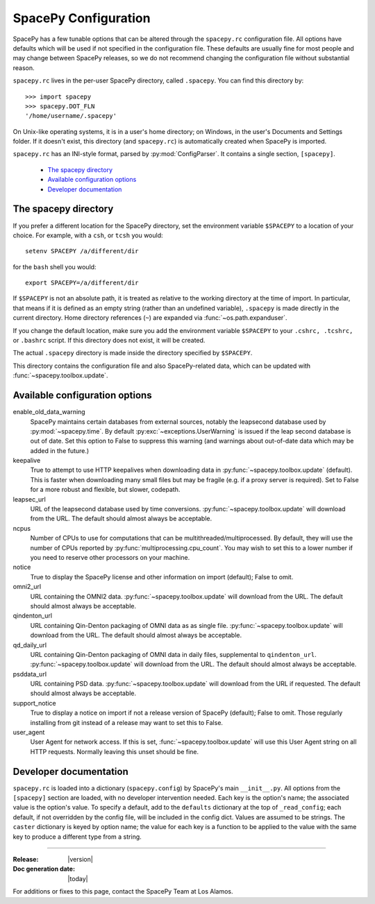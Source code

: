 =====================
SpacePy Configuration
=====================

SpacePy has a few tunable options that can be altered through the ``spacepy.rc``
configuration file. All options have defaults which will be used if not specified in
the configuration file. These defaults are usually fine for most people and may
change between SpacePy releases, so we do not recommend changing the
configuration file without substantial reason.

``spacepy.rc`` lives in the per-user SpacePy directory, called ``.spacepy``.
You can find this directory by::

   >>> import spacepy
   >>> spacepy.DOT_FLN
   '/home/username/.spacepy'

On Unix-like operating systems, it is in a user's home directory; on Windows, 
in the user's Documents and Settings folder. If it doesn't exist, this directory
(and ``spacepy.rc``) is automatically created when SpacePy is imported.

``spacepy.rc`` has an INI-style format, parsed by :py:mod:`ConfigParser`. It
contains a single section, ``[spacepy]``.

    * `The spacepy directory`_
    * `Available configuration options`_
    * `Developer documentation`_

The spacepy directory
=====================

If you prefer a different location for the SpacePy
directory, set the environment variable ``$SPACEPY`` to a location of
your choice. For example, with a ``csh``, or ``tcsh`` you would::

	setenv SPACEPY /a/different/dir

for the ``bash`` shell you would::

	export SPACEPY=/a/different/dir

If ``$SPACEPY`` is not an absolute path, it is treated as relative to
the working directory at the time of import. In particular, that means
if it is defined as an empty string (rather than an undefined
variable), ``.spacepy`` is made directly in the current
directory. Home directory references (``~``) are expanded via
:func:`~os.path.expanduser`.

If you change the default location, make sure you add the environment
variable ``$SPACEPY`` to your ``.cshrc, .tcshrc,`` or ``.bashrc``
script. If this directory does not exist, it will be created.

The actual ``.spacepy`` directory is made inside the directory
specified by ``$SPACEPY``.

This directory contains the configuration file and also SpacePy-related
data, which can be updated with :func:`~spacepy.toolbox.update`.

Available configuration options
===============================
enable_old_data_warning
  SpacePy maintains certain databases from external sources, notably the
  leapsecond database used by :py:mod:`~spacepy.time`. By default
  :py:exc:`~exceptions.UserWarning` is issued if the leap second database
  is out of date. Set this option to False to suppress this warning (and
  warnings about out-of-date data which may be added in the future.)

keepalive
  True to attempt to use HTTP keepalives when downloading data in
  :py:func:`~spacepy.toolbox.update` (default). This is faster when
  downloading many small files but may be fragile (e.g. if a proxy
  server is required). Set to False for a more robust and flexible,
  but slower, codepath.

leapsec_url
  URL of the leapsecond database used by time conversions.
  :py:func:`~spacepy.toolbox.update` will download from the URL.
  The default should almost always be acceptable.

ncpus
  Number of CPUs to use for computations that can be
  multithreaded/multiprocessed. By default, they will use the number of CPUs
  reported by :py:func:`multiprocessing.cpu_count`. You may wish to set this
  to a lower number if you need to reserve other processors on your machine.

notice
  True to display the SpacePy license and other information on import (default);
  False to omit.

omni2_url
  URL containing the OMNI2 data.
  :py:func:`~spacepy.toolbox.update` will download from the URL.
  The default should almost always be acceptable.

qindenton_url
  URL containing Qin-Denton packaging of OMNI data as as single file.
  :py:func:`~spacepy.toolbox.update` will download from the URL.
  The default should almost always be acceptable.

qd_daily_url
  URL containing Qin-Denton packaging of OMNI data in daily files,
  supplemental to ``qindenton_url``. :py:func:`~spacepy.toolbox.update`
  will download from the URL. The default should almost always be
  acceptable.

psddata_url
  URL containing PSD data.
  :py:func:`~spacepy.toolbox.update` will download from the URL if requested.
  The default should almost always be acceptable.

support_notice
  True to display a notice on import if not a release version of SpacePy
  (default); False to omit. Those regularly installing from git instead
  of a release may want to set this to False.

user_agent
  User Agent for network access. If this is set,
  :func:`~spacepy.toolbox.update` will use this User Agent string on all
  HTTP requests. Normally leaving this unset should be fine.


Developer documentation
=======================
``spacepy.rc`` is loaded into a dictionary (``spacepy.config``) by SpacePy's
main ``__init__.py``. All options from the ``[spacepy]`` section are loaded,
with no developer intervention needed. Each key is the option's name; the
associated value is the option's value. To specify a default, add to the
``defaults`` dictionary at the top of ``_read_config``; each default, if not
overridden by the config file, will be included in the config dict. Values are
assumed to be strings. The ``caster`` dictionary is keyed by option name; the
value for each key is a function to be applied to the value with the same key
to produce a different type from a string.


--------------------------

:Release: |version|
:Doc generation date: |today|

For additions or fixes to this page, contact the SpacePy Team at Los Alamos.

